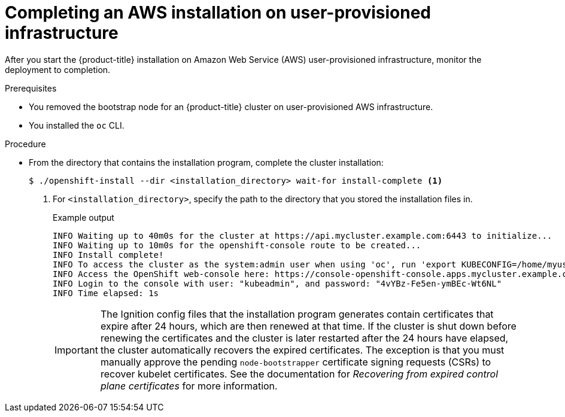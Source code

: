 // Module included in the following assemblies:
//
// * installing/installing_aws/installing-aws-user-infra.adoc
// * installing/installing_aws/installing-restricted-networks-aws.adoc

ifeval::["{context}" == "installing-restricted-networks-aws"]
:restricted:
endif::[]

:_content-type: PROCEDURE
[id="installation-aws-user-infra-installation_{context}"]
= Completing an AWS installation on user-provisioned infrastructure

After you start the {product-title} installation on Amazon Web Service (AWS)
user-provisioned infrastructure, monitor the deployment to completion.

.Prerequisites

* You removed the bootstrap node for an {product-title} cluster on user-provisioned AWS infrastructure.
* You installed the `oc` CLI.

.Procedure

ifdef::restricted[]
. From the directory that contains the installation program, complete
endif::restricted[]
ifndef::restricted[]
* From the directory that contains the installation program, complete
endif::restricted[]
the cluster installation:
+
[source,terminal]
----
$ ./openshift-install --dir <installation_directory> wait-for install-complete <1>
----
<1> For `<installation_directory>`, specify the path to the directory that you
stored the installation files in.
+
.Example output
[source,terminal]
----
INFO Waiting up to 40m0s for the cluster at https://api.mycluster.example.com:6443 to initialize...
INFO Waiting up to 10m0s for the openshift-console route to be created...
INFO Install complete!
INFO To access the cluster as the system:admin user when using 'oc', run 'export KUBECONFIG=/home/myuser/install_dir/auth/kubeconfig'
INFO Access the OpenShift web-console here: https://console-openshift-console.apps.mycluster.example.com
INFO Login to the console with user: "kubeadmin", and password: "4vYBz-Fe5en-ymBEc-Wt6NL"
INFO Time elapsed: 1s
----
+
[IMPORTANT]
====
The Ignition config files that the installation program generates contain certificates that expire after 24 hours, which are then renewed at that time. If the cluster is shut down before renewing the certificates and the cluster is later restarted after the 24 hours have elapsed, the cluster automatically recovers the expired certificates. The exception is that you must manually approve the pending `node-bootstrapper` certificate signing requests (CSRs) to recover kubelet certificates. See the documentation for _Recovering from expired control plane certificates_ for more information.
====

ifdef::restricted[]
. Register your cluster on the link:https://console.redhat.com/openshift/register[Cluster registration] page.
endif::restricted[]


ifeval::["{context}" == "installing-restricted-networks-aws"]
:!restricted:
endif::[]
ifdef::openshift-origin[]
:!restricted:
endif::[]
